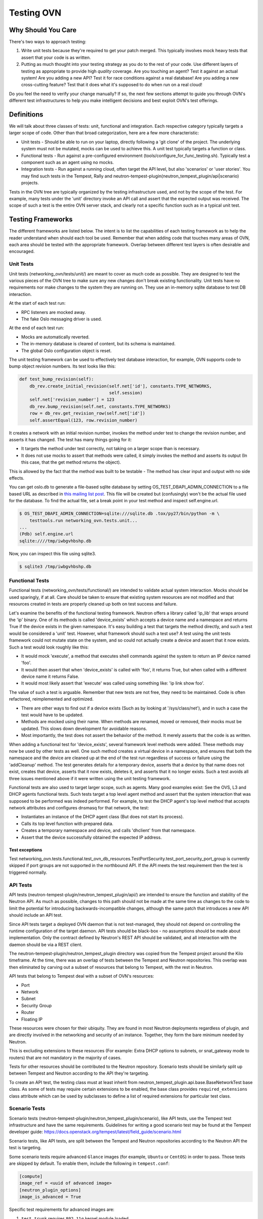 ..
      Licensed under the Apache License, Version 2.0 (the "License"); you may
      not use this file except in compliance with the License. You may obtain
      a copy of the License at

          http://www.apache.org/licenses/LICENSE-2.0

      Unless required by applicable law or agreed to in writing, software
      distributed under the License is distributed on an "AS IS" BASIS, WITHOUT
      WARRANTIES OR CONDITIONS OF ANY KIND, either express or implied. See the
      License for the specific language governing permissions and limitations
      under the License.


      Convention for heading levels in OVN devref:
      =======  Heading 0 (reserved for the title in a document)
      -------  Heading 1
      ~~~~~~~  Heading 2
      +++++++  Heading 3
      '''''''  Heading 4
      (Avoid deeper levels because they do not render well.)

.. _testing_networking_ovn:

Testing OVN
===========

Why Should You Care
-------------------
There's two ways to approach testing:

1) Write unit tests because they're required to get your patch merged.
   This typically involves mock heavy tests that assert that your code is as
   written.
2) Putting as much thought into your testing strategy as you do to the rest
   of your code. Use different layers of testing as appropriate to provide
   high *quality* coverage. Are you touching an agent? Test it against an
   actual system! Are you adding a new API? Test it for race conditions
   against a real database! Are you adding a new cross-cutting feature?
   Test that it does what it's supposed to do when run on a real cloud!

Do you feel the need to verify your change manually? If so, the next few
sections attempt to guide you through OVN's different test infrastructures
to help you make intelligent decisions and best exploit OVN's test
offerings.

Definitions
-----------
We will talk about three classes of tests: unit, functional and integration.
Each respective category typically targets a larger scope of code. Other than
that broad categorization, here are a few more characteristic:

* Unit tests - Should be able to run on your laptop, directly following a
  'git clone' of the project. The underlying system must not be mutated,
  mocks can be used to achieve this. A unit test typically targets a function
  or class.
* Functional tests - Run against a pre-configured environment
  (tools/configure_for_func_testing.sh). Typically test a component
  such as an agent using no mocks.
* Integration tests - Run against a running cloud, often target the API level,
  but also 'scenarios' or 'user stories'. You may find such tests in
  the Tempest, Rally and
  neutron-tempest-plugin(neutron_tempest_plugin/api|scenario) projects.

Tests in the OVN tree are typically organized by the testing infrastructure
used, and not by the scope of the test. For example, many tests under the
'unit' directory invoke an API call and assert that the expected output was
received. The scope of such a test is the entire OVN server stack,
and clearly not a specific function such as in a typical unit test.

Testing Frameworks
------------------

The different frameworks are listed below. The intent is to list the
capabilities of each testing framework as to help the reader understand when
should each tool be used. Remember that when adding code that touches many
areas of OVN, each area should be tested with the appropriate framework.
Overlap between different test layers is often desirable and encouraged.

Unit Tests
~~~~~~~~~~

Unit tests (networking_ovn/tests/unit/) are meant to cover as much code as
possible. They are designed to test the various pieces of the OVN tree to
make sure any new changes don't break existing functionality. Unit tests have
no requirements nor make changes to the system they are running on. They use
an in-memory sqlite database to test DB interaction.

At the start of each test run:

* RPC listeners are mocked away.
* The fake Oslo messaging driver is used.

At the end of each test run:

* Mocks are automatically reverted.
* The in-memory database is cleared of content, but its schema is maintained.
* The global Oslo configuration object is reset.

The unit testing framework can be used to effectively test database interaction,
for example, OVN supports code to bump object revision numbers.
Its test looks like this:

.. code-block:: python

    def test_bump_revision(self):
        db_rev.create_initial_revision(self.net['id'], constants.TYPE_NETWORKS,
                                       self.session)
        self.net['revision_number'] = 123
        db_rev.bump_revision(self.net, constants.TYPE_NETWORKS)
        row = db_rev.get_revision_row(self.net['id'])
        self.assertEqual(123, row.revision_number)

It creates a network with an initial revision number, invokes the method under
test to change the revision number, and asserts it has changed. The test has
many things going for it:

* It targets the method under test correctly, not taking on a larger scope
  than is necessary.
* It does not use mocks to assert that methods were called, it simply
  invokes the method and asserts its output (In this case, that the get
  method returns the object).

This is allowed by the fact that the method was built to be testable -
The method has clear input and output with no side effects.

You can get oslo.db to generate a file-based sqlite database by setting
OS_TEST_DBAPI_ADMIN_CONNECTION to a file based URL as described in `this
mailing list post`__. This file will be created but (confusingly) won't be the
actual file used for the database. To find the actual file, set a break point
in your test method and inspect self.engine.url.

__ file-based-sqlite_

.. code-block:: shell

    $ OS_TEST_DBAPI_ADMIN_CONNECTION=sqlite:///sqlite.db .tox/py27/bin/python -m \
        testtools.run networking_ovn.tests.unit...
    ...
    (Pdb) self.engine.url
    sqlite:////tmp/iwbgvhbshp.db

Now, you can inspect this file using sqlite3.

.. code-block:: shell

    $ sqlite3 /tmp/iwbgvhbshp.db

Functional Tests
~~~~~~~~~~~~~~~~

Functional tests (networking_ovn/tests/functional/) are intended to
validate actual system interaction. Mocks should be used sparingly,
if at all. Care should be taken to ensure that existing system
resources are not modified and that resources created in tests are
properly cleaned up both on test success and failure.

Let's examine the benefits of the functional testing framework.
Neutron offers a library called 'ip_lib' that wraps around the 'ip' binary.
One of its methods is called 'device_exists' which accepts a device name
and a namespace and returns True if the device exists in the given namespace.
It's easy building a test that targets the method directly, and such a test
would be considered a 'unit' test. However, what framework should such a test
use? A test using the unit tests framework could not mutate state on the system,
and so could not actually create a device and assert that it now exists. Such
a test would look roughly like this:

* It would mock 'execute', a method that executes shell commands against the
  system to return an IP device named 'foo'.
* It would then assert that when 'device_exists' is called with 'foo', it
  returns True, but when called with a different device name it returns False.
* It would most likely assert that 'execute' was called using something like:
  'ip link show foo'.

The value of such a test is arguable. Remember that new tests are not free,
they need to be maintained. Code is often refactored, reimplemented and
optimized.

* There are other ways to find out if a device exists (Such as
  by looking at '/sys/class/net'), and in such a case the test would have
  to be updated.
* Methods are mocked using their name. When methods are renamed, moved or
  removed, their mocks must be updated. This slows down development for
  avoidable reasons.
* Most importantly, the test does not assert the behavior of the method. It
  merely asserts that the code is as written.

When adding a functional test for 'device_exists', several framework level
methods were added. These methods may now be used by other tests as well.
One such method creates a virtual device in a namespace,
and ensures that both the namespace and the device are cleaned up at the
end of the test run regardless of success or failure using the 'addCleanup'
method. The test generates details for a temporary device, asserts that
a device by that name does not exist, creates that device, asserts that
it now exists, deletes it, and asserts that it no longer exists.
Such a test avoids all three issues mentioned above if it were written
using the unit testing framework.

Functional tests are also used to target larger scope, such as agents.
Many good examples exist: See the OVS, L3 and DHCP agents functional tests.
Such tests target a top level agent method and assert that the system
interaction that was supposed to be performed was indeed performed.
For example, to test the DHCP agent's top level method that accepts network
attributes and configures dnsmasq for that network, the test:

* Instantiates an instance of the DHCP agent class (But does not start its
  process).
* Calls its top level function with prepared data.
* Creates a temporary namespace and device, and calls 'dhclient' from that
  namespace.
* Assert that the device successfully obtained the expected IP address.

Test exceptions
+++++++++++++++

Test networking_ovn.tests.functional.test_ovn_db_resources.TestPortSecurity.\
test_port_security_port_group is currently skipped if port groups are not
supported in the northbound API.  If the API meets the test requirement then
the test is triggered normally.

API Tests
~~~~~~~~~

API tests (neutron-tempest-plugin/neutron_tempest_plugin/api/) are
intended to ensure the function
and stability of the Neutron API. As much as possible, changes to
this path should not be made at the same time as changes to the code
to limit the potential for introducing backwards-incompatible changes,
although the same patch that introduces a new API should include an API
test.

Since API tests target a deployed OVN daemon that is not test-managed,
they should not depend on controlling the runtime configuration
of the target daemon. API tests should be black-box - no assumptions should
be made about implementation. Only the contract defined by Neutron's REST API
should be validated, and all interaction with the daemon should be via
a REST client.

The neutron-tempest-plugin/neutron_tempest_plugin directory was copied from the
Tempest project around the Kilo timeframe. At the time, there was an overlap of
tests between the Tempest and Neutron repositories. This overlap was then
eliminated by carving out a subset of resources that belong to Tempest, with
the rest in Neutron.

API tests that belong to Tempest deal with a subset of OVN's resources:

* Port
* Network
* Subnet
* Security Group
* Router
* Floating IP

These resources were chosen for their ubiquity. They are found in most
Neutron deployments regardless of plugin, and are directly involved in the
networking and security of an instance. Together, they form the bare minimum
needed by Neutron.

This is excluding extensions to these resources (For example: Extra DHCP
options to subnets, or snat_gateway mode to routers) that are not mandatory
in the majority of cases.

Tests for other resources should be contributed to the Neutron repository.
Scenario tests should be similarly split up between Tempest and Neutron
according to the API they're targeting.

To create an API test, the testing class must at least inherit from
neutron_tempest_plugin.api.base.BaseNetworkTest base class. As some of tests
may require certain extensions to be enabled, the base class provides
``required_extensions`` class attribute which can be used by subclasses to
define a list of required extensions for particular test class.

Scenario Tests
~~~~~~~~~~~~~~

Scenario tests (neutron-tempest-plugin/neutron_tempest_plugin/scenario), like
API tests, use the Tempest test infrastructure and have the same requirements.
Guidelines for writing a good scenario test may be found at the Tempest
developer guide:
https://docs.openstack.org/tempest/latest/field_guide/scenario.html

Scenario tests, like API tests, are split between the Tempest and Neutron
repositories according to the Neutron API the test is targeting.

Some scenario tests require advanced ``Glance`` images (for example, ``Ubuntu``
or ``CentOS``) in order to pass. Those tests are skipped by default. To enable
them, include the following in ``tempest.conf``:

.. code-block:: ini

   [compute]
   image_ref = <uuid of advanced image>
   [neutron_plugin_options]
   image_is_advanced = True

Specific test requirements for advanced images are:

#. ``test_trunk`` requires ``802.11q`` kernel module loaded.

Rally Tests
~~~~~~~~~~~

Rally tests (rally-jobs/plugins) use the `rally <http://rally.readthedocs.io/>`_
infrastructure to exercise an OVN deployment. Guidelines for writing a
good rally test can be found in the
`rally plugin documentation <http://rally.readthedocs.io/en/latest/plugins/>`_.
There are also some examples in tree; the process for adding rally plugins to
OVN requires three steps:

1) write a plugin and place it under rally-jobs/plugins/. This is your rally
   scenario;
2) (optional) add a setup file under rally-jobs/extra/. This is any devstack
   configuration required to make sure your environment can successfully
   process your scenario requests;
3) edit ovn.yaml. This is your scenario 'contract' or SLA.

Development Process
-------------------

It is expected that any new changes that are proposed for merge
come with tests for that feature or code area. Any bugs
fixes that are submitted must also have tests to prove that they stay
fixed! In addition, before proposing for merge, all of the
current tests should be passing.

Structure of the Unit Test Tree
~~~~~~~~~~~~~~~~~~~~~~~~~~~~~~~

The structure of the unit test tree should match the structure of the
code tree, e.g. ::

 - target module: networking_ovn.agent.metadata.agent

 - test module: networking_ovn.tests.unit.agent.metadata.test_agent

Unit test modules should have the same path under networking_ovn/tests/unit/
as the module they target has under networking_ovn/, and their name should be
the name of the target module prefixed by `test_`. This requirement
is intended to make it easier for developers to find the unit tests
for a given module.

The following command can be used to validate whether the unit test
tree is structured according to the above requirements: ::

    ./tools/check_unit_test_structure.sh

Where appropriate, exceptions can be added to the above script. If
code is not part of the OVN namespace, for example, it's probably
reasonable to exclude their unit tests from the check.


.. note ::

   At no time should the production code import anything from testing subtree
   (networking_ovn.tests). There are distributions that split out
   networking_ovn.tests modules in a separate package that is not installed by
   default, making any code that relies on presence of the modules to fail.
   For example, RDO is one of those distributions.

Running Tests
-------------

Before submitting a patch for review you should always ensure all tests pass; a
tox run is triggered by the jenkins gate executed on gerrit for each patch
pushed for review.

OVN, like other OpenStack projects, uses `tox`_ for managing the virtual
environments for running test cases. It uses `Testr`_ for managing the running
of the test cases.

Tox handles the creation of a series of `virtualenvs`_ that target specific
versions of Python.

Testr handles the parallel execution of series of test cases as well as
the tracking of long-running tests and other things.

For more information on the standard Tox-based test infrastructure used by
OpenStack and how to do some common test/debugging procedures with Testr,
see this wiki page: https://wiki.openstack.org/wiki/Testr

.. _Testr: https://wiki.openstack.org/wiki/Testr
.. _tox: http://tox.readthedocs.org/en/latest/
.. _virtualenvs: https://pypi.org/project/virtualenv

PEP8 and Unit Tests
~~~~~~~~~~~~~~~~~~~

Running pep8 and unit tests is as easy as executing this in the root
directory of the OVN source code::

    tox

To run only pep8::

    tox -e pep8

Since pep8 includes running pylint on all files, it can take quite some time
to run. To restrict the pylint check to only the files altered by the latest
patch changes::

    tox -e pep8 HEAD~1

To run only pep8, but using the latest code from the upstream neutron
repository instead of the pip installed version from requirements.txt::

    tox -e pep8-dev

To run only the unit tests::

    tox -e py27

To run only the unit tests, but using the latest code from the upstream
neutron repository instead of the pip installed version from requirements.txt::

    tox -e py3-dev

Many changes span across both the OVN and neutron-lib repos, and tox
will always build the test environment using the published module versions
specified in requirements.txt and lower-constraints.txt. To run tox tests
against a different version of neutron-lib, use the TOX_ENV_SRC_MODULES
environment variable to point at a local package repo.

For example, to run against the 'master' branch of neutron-lib::

    cd $SRC
    git clone https://git.openstack.org/openstack/neutron-lib
    cd $OVN_DIR
    env TOX_ENV_SRC_MODULES=$SRC/neutron-lib tox -r -e pep8,py27

To run against a change of your own, repeat the same steps, but use the
directory with your changes, not a fresh clone.

To run against a particular gerrit change of the lib (substituting the
desired gerrit refs for this example)::

    cd $SRC
    git clone https://git.openstack.org/openstack/neutron-lib
    cd neutron-lib
    git fetch https://git.openstack.org/openstack/neutron-lib refs/changes/13/635313/6 && git checkout FETCH_HEAD
    cd $OVN_DIR
    env TOX_ENV_SRC_MODULES=$SRC/neutron-lib tox -r -e pep8,py27

Note that the '-r' is needed to re-create the tox virtual envs, and will also
be needed to restore them to standard when not using this method.

Any pip installable package can be overriden with this environment variable,
not just neutron-lib. To specify multiple packages to override, specify them
as a space separated list to TOX_ENV_SRC_MODULES. For example, to override
both neutron and oslo.db::

    env TOX_ENV_SRC_MODULES="$SRC/neutron-lib $SRC/neutron $SRC/oslo.db" tox -r -e pep8,py27

Functional Tests
~~~~~~~~~~~~~~~~

To run functional tests that do not require sudo privileges or
specific-system dependencies::

    tox -e functional

To run all the functional tests, including those requiring sudo
privileges and system-specific dependencies, the procedure defined by
tools/configure_for_func_testing.sh should be followed.

IMPORTANT: configure_for_func_testing.sh relies on DevStack to perform
extensive modification to the underlying host. Execution of the
script requires sudo privileges and it is recommended that the
following commands be invoked only on a clean and disposable VM.
A VM that has had DevStack previously installed on it is also fine. ::

    git clone https://git.openstack.org/openstack-dev/devstack ../devstack
    ./tools/configure_for_func_testing.sh ../devstack -i
    tox -e dsvm-functional

The '-i' option is optional and instructs the script to use DevStack
to install and configure all of OVN's package dependencies. It is
not necessary to provide this option if DevStack has already been used
to deploy OVN to the target host.

API & Scenario Tests
~~~~~~~~~~~~~~~~~~~~

To run the api or scenario tests, deploy Tempest, neutron-tempest-plugin
and OVN with DevStack and then run the following command,
from the tempest directory: ::

    $ export DEVSTACK_GATE_TEMPEST_REGEX="networking_ovn"
    $ tox -e all-plugin $DEVSTACK_GATE_TEMPEST_REGEX

If you want to limit the amount of tests, or run an individual test,
you can do, for instance: ::

    $ tox -e all-plugin neutron_tempest_plugin.api.admin.test_routers_ha
    $ tox -e all-plugin neutron_tempest_plugin.api.test_qos.QosTestJSON.test_create_policy

If you want to use special config for OVN, like use advanced images (Ubuntu
or CentOS) testing advanced features, you may need to add config
in tempest/etc/tempest.conf:

.. code-block:: ini

   [neutron_plugin_options]
   image_is_advanced = True

The Neutron tempest plugin configs are under ``neutron_plugin_options`` scope
of ``tempest.conf``.

Running Individual Tests
~~~~~~~~~~~~~~~~~~~~~~~~

For running individual test modules, cases or tests, you just need to pass
the dot-separated path you want as an argument to it.

For example, the following would run only a single test or test case::

      $ tox -e py27 networking_ovn.tests.unit.ovsdb.test_commands
      $ tox -e py27 networking_ovn.tests.unit.ovsdb.test_commands.TestAddLRouterCommand
      $ tox -e py27 networking_ovn.tests.unit.ovsdb.test_commands.TestAddLRouterCommand.test_lrouter_exists

If you want to pass other arguments to stestr, you can do the following::

      $ tox -e py27 -- networking_ovn.tests.unit.ovsdb.test_commands --serial


Coverage
--------

OVN has a fast growing code base and there are plenty of areas that
need better coverage.

To get a grasp of the areas where tests are needed, you can check
current unit tests coverage by running::

    $ tox -e cover

Note: The cover command can only show unit test coverage


Debugging
---------

By default, calls to pdb.set_trace() will be ignored when tests
are run. For pdb statements to work, invoke tox as follows::

    $ tox -e venv -- python -m testtools.run [test module path]

Tox-created virtual environments (venv's) can also be activated
after a tox run and reused for debugging::

    $ tox -e venv
    $ . .tox/venv/bin/activate
    $ python -m testtools.run [test module path]

Tox packages and installs the OVN source tree in a given venv
on every invocation, but if modifications need to be made between
invocation (e.g. adding more pdb statements), it is recommended
that the source tree be installed in the venv in editable mode::

    # run this only after activating the venv
    $ pip install --editable .

Editable mode ensures that changes made to the source tree are
automatically reflected in the venv, and that such changes are not
overwritten during the next tox run.

Post-mortem Debugging
~~~~~~~~~~~~~~~~~~~~~

TBD: how to do this with tox.

References
~~~~~~~~~~

.. _file-based-sqlite: http://lists.openstack.org/pipermail/openstack-dev/2016-July/099861.html
